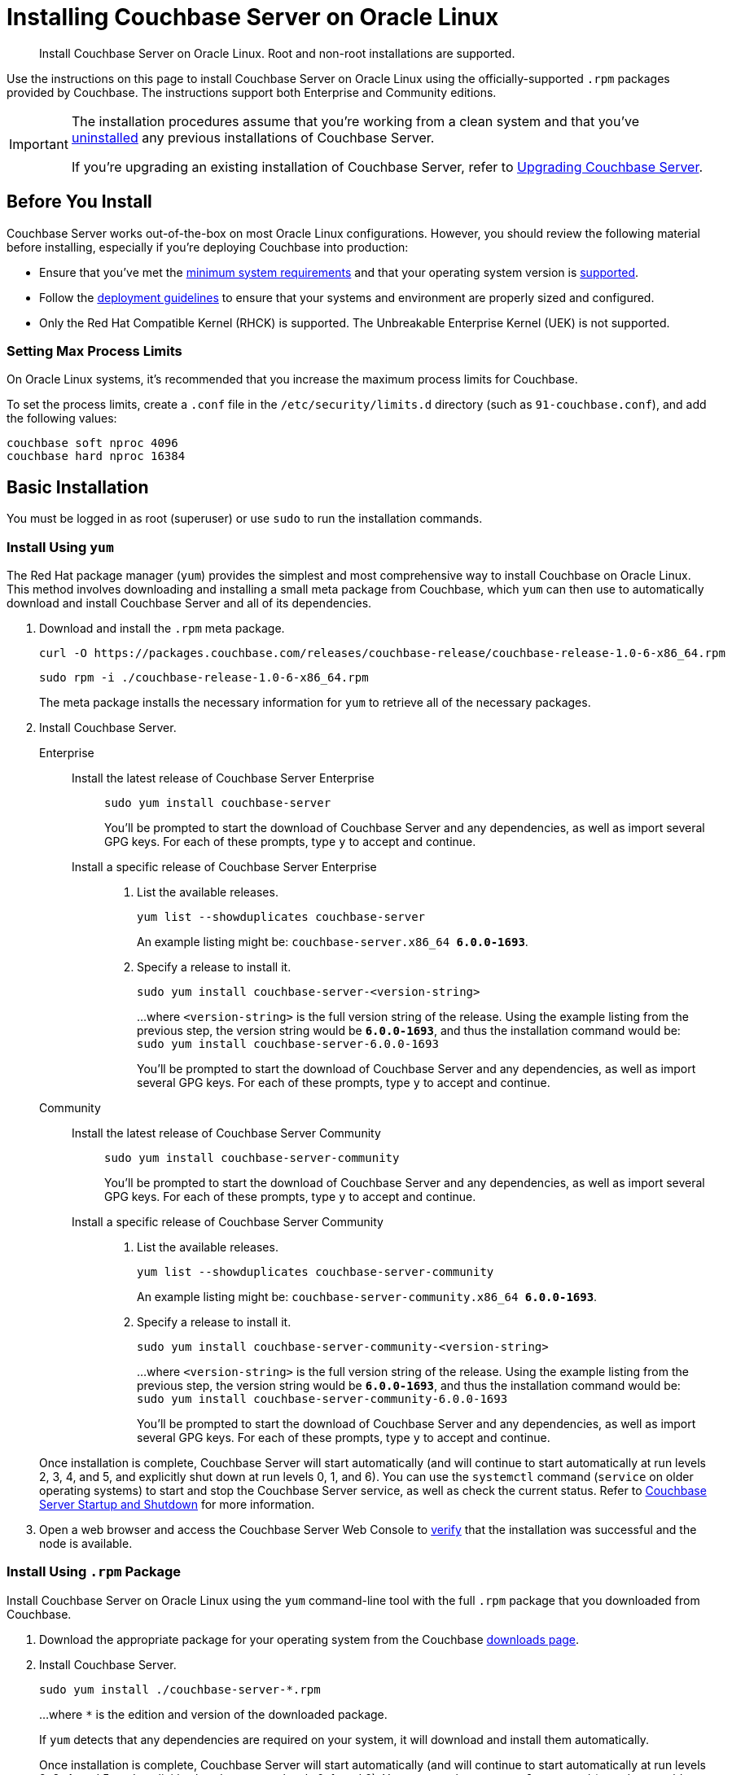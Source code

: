 = Installing Couchbase Server on Oracle Linux
:tabs:

[abstract]
Install Couchbase Server on Oracle Linux.
Root and non-root installations are supported.

Use the instructions on this page to install Couchbase Server on Oracle Linux using the officially-supported `.rpm` packages provided by Couchbase.
The instructions support both Enterprise and Community editions.

[IMPORTANT]
====
The installation procedures assume that you're working from a clean system and that you've xref:install-uninstalling.adoc[uninstalled] any previous installations of Couchbase Server.

If you're upgrading an existing installation of Couchbase Server, refer to xref:upgrade.adoc[Upgrading Couchbase Server].
====

== Before You Install

Couchbase Server works out-of-the-box on most Oracle Linux configurations.
However, you should review the following material before installing, especially if you're deploying Couchbase into production:

* Ensure that you've met the xref:plan-for-production.adoc[minimum system requirements] and that your operating system version is xref:install-platforms.adoc[supported].
* Follow the xref:install-production-deployment.adoc[deployment guidelines] to ensure that your systems and environment are properly sized and configured.
* Only the Red Hat Compatible Kernel (RHCK) is supported.
The Unbreakable Enterprise Kernel (UEK) is not supported.

=== Setting Max Process Limits

On Oracle Linux systems, it's recommended that you increase the maximum process limits for Couchbase.

To set the process limits, create a `.conf` file in the `/etc/security/limits.d` directory (such as `91-couchbase.conf`), and add the following values:

[source,console]
----
couchbase soft nproc 4096
couchbase hard nproc 16384
----

== Basic Installation

You must be logged in as root (superuser) or use `sudo` to run the installation commands.

=== Install Using `yum`

The Red Hat package manager (`yum`) provides the simplest and most comprehensive way to install Couchbase on Oracle Linux.
This method involves downloading and installing a small meta package from Couchbase, which `yum` can then use to automatically download and install Couchbase Server and all of its dependencies.

. Download and install the `.rpm` meta package.
+
[source,console]
----
curl -O https://packages.couchbase.com/releases/couchbase-release/couchbase-release-1.0-6-x86_64.rpm
----
+
[source,console]
----
sudo rpm -i ./couchbase-release-1.0-6-x86_64.rpm
----
+
The meta package installs the necessary information for `yum` to retrieve all of the necessary packages.

. Install Couchbase Server.
+
[{tabs}] 
====
Enterprise:: 
+ 
--
Install the latest release of Couchbase Server Enterprise::
+
[source,console]
----
sudo yum install couchbase-server
----
You'll be prompted to start the download of Couchbase Server and any dependencies, as well as import several GPG keys.
For each of these prompts, type `y` to accept and continue.
Install a specific release of Couchbase Server Enterprise::
+
. List the available releases.
+
[source,console]
----
yum list --showduplicates couchbase-server
----
+
An example listing might be: `couchbase-server.x86_64   *6.0.0-1693*`.
+
. Specify a release to install it.
+
[source,console]
----
sudo yum install couchbase-server-<version-string>
----
+
...where `<version-string>` is the full version string of the release.
Using the example listing from the previous step, the version string would be `*6.0.0-1693*`, and thus the installation command would be: `sudo yum install couchbase-server-6.0.0-1693`
+
You'll be prompted to start the download of Couchbase Server and any dependencies, as well as import several GPG keys.
For each of these prompts, type `y` to accept and continue.
--

Community::
+
-- 
Install the latest release of Couchbase Server Community::
+
[source,console]
----
sudo yum install couchbase-server-community
----
You'll be prompted to start the download of Couchbase Server and any dependencies, as well as import several GPG keys.
For each of these prompts, type `y` to accept and continue.
Install a specific release of Couchbase Server Community::
+
. List the available releases.
+
[source,console]
----
yum list --showduplicates couchbase-server-community
----
+
An example listing might be: `couchbase-server-community.x86_64 *6.0.0-1693*`.
+
. Specify a release to install it.
+
[source,console]
----
sudo yum install couchbase-server-community-<version-string>
----
+
...where `<version-string>` is the full version string of the release.
Using the example listing from the previous step, the version string would be `*6.0.0-1693*`, and thus the installation command would be: `sudo yum install couchbase-server-community-6.0.0-1693`
+
You'll be prompted to start the download of Couchbase Server and any dependencies, as well as import several GPG keys.
For each of these prompts, type `y` to accept and continue.
--
====
+
Once installation is complete, Couchbase Server will start automatically (and will continue to start automatically at run levels 2, 3, 4, and 5, and explicitly shut down at run levels 0, 1, and 6).
You can use the `systemctl` command (`service` on older operating systems) to start and stop the Couchbase Server service, as well as check the current status.
Refer to xref:startup-shutdown.adoc[Couchbase Server Startup and Shutdown] for more information.
+
. Open a web browser and access the Couchbase Server Web Console to xref:testing.adoc[verify] that the installation was successful and the node is available.

=== Install Using `.rpm` Package

Install Couchbase Server on Oracle Linux using the `yum` command-line tool with the full `.rpm` package that you downloaded from Couchbase.

. Download the appropriate package for your operating system from the Couchbase https://www.couchbase.com/downloads[downloads page^].

. Install Couchbase Server.
+
[source,console]
----
sudo yum install ./couchbase-server-*.rpm
----
+
...where `*` is the edition and version of the downloaded package.
+
If `yum` detects that any dependencies are required on your system, it will download and install them automatically.
+
Once installation is complete, Couchbase Server will start automatically (and will continue to start automatically at run levels 2, 3, 4, and 5, and explicitly shut down at run levels 0, 1, and 6).
You can use the `systemctl` command (`service` on older operating systems) to start and stop the Couchbase Server service, as well as check the current status.
Refer to xref:startup-shutdown.adoc[Couchbase Server Startup and Shutdown] for more information.

. Open a web browser and access the Couchbase Server Web Console to xref:testing.adoc[verify] that the installation was successful and the node is available.

[#rh-nonroot-nonsudo-]
== Installing as non-root, non-sudo

Installing on Oracle Linux as a non-root, non-sudo user on a single machine.

// Removing the note as this has been verified by QE to be production ready
// <note type="important">This installation method is intended only for development purposes and is
// not supported in production.</note>

A non-sudo, non-root installation still runs Couchbase Server and all Couchbase command-line tools.

. Place the Couchbase Server RPM into a directory where Couchbase Server is to be installed.

. Go to that directory and extract the RPM:
+
[source,bash]
----
cd /home/me/couchbase-non-root/
----
+
[source,bash]
----
rpm2cpio couchbase-server-enterprise_version.rpm | cpio --extract --make-directories --no-absolute-filenames
----
+
In the directory where the files were extracted, the `opt` and `etc` sub-directories are now available.

. After you extract the Couchbase Server installation files, go to the sub-directory:
+
[source,bash]
----
cd opt/couchbase
----

. Run the following script to complete the non-root Couchbase Server installation:
+
[source,bash]
----
./bin/install/reloc.sh `pwd`
----
+
This enables you to continue the installation as a non-root, non-sudo user.

. To run the server, use
+
[source,bash]
----
./bin/couchbase-server \-- -noinput -detached
----

. To stop the server, use
+
[source,bash]
----
./bin/couchbase-server -k
----




